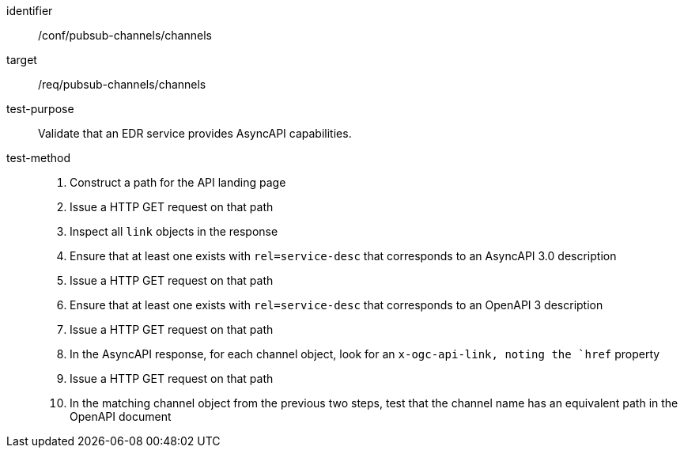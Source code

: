 [abstract_test]
====
[%metadata]
identifier:: /conf/pubsub-channels/channels
target:: /req/pubsub-channels/channels
test-purpose:: Validate that an EDR service provides AsyncAPI capabilities.
test-method::
+
--
1. Construct a path for the API landing page
2. Issue a HTTP GET request on that path
3. Inspect all `+link+` objects in the response
4. Ensure that at least one exists with `+rel=service-desc+` that corresponds to an AsyncAPI 3.0 description
5. Issue a HTTP GET request on that path
6. Ensure that at least one exists with `+rel=service-desc+` that corresponds to an OpenAPI 3 description
7. Issue a HTTP GET request on that path
8. In the AsyncAPI response, for each channel object, look for an `+x-ogc-api-link+, noting the `+href+` property
9. Issue a HTTP GET request on that path
10. In the matching channel object from the previous two steps, test that the channel name has an equivalent path in the OpenAPI document
--
====
